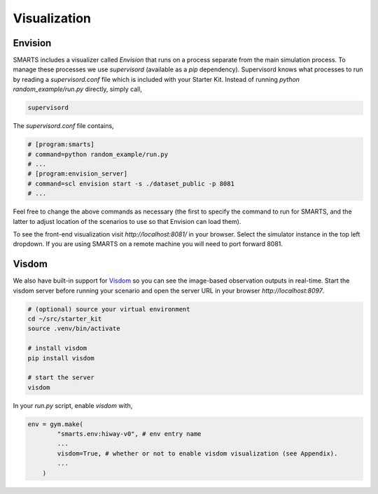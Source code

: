 .. _visualization:

Visualization
=============

========
Envision
========

SMARTS includes a visualizer called *Envision* that runs on a process separate from the main simulation process. To manage these processes we use *supervisord* (available as a *pip* dependency). Supervisord knows what processes to run by reading a `supervisord.conf` file which is included with your Starter Kit. Instead of running `python random_example/run.py` directly, simply call,

.. code-block:: bash

    supervisord

The `supervisord.conf` file contains,

.. code-block:: bash

    # [program:smarts]
    # command=python random_example/run.py
    # ...
    # [program:envision_server]
    # command=scl envision start -s ./dataset_public -p 8081
    # ...

Feel free to change the above commands as necessary (the first to specify the command to run for SMARTS, and the latter to adjust location of the scenarios to use so that Envision can load them).

To see the front-end visualization visit `http://localhost:8081/` in your browser. Select the simulator instance in the top left dropdown. If you are using SMARTS on a remote machine you will need to port forward 8081.

======
Visdom
======

We also have built-in support for `Visdom <https://github.com/facebookresearch/visdom>`_ so you can see the image-based observation outputs in real-time. Start the visdom server before running your scenario and open the server URL in your browser `http://localhost:8097`.

.. code-block:: bash

    # (optional) source your virtual environment
    cd ~/src/starter_kit
    source .venv/bin/activate

    # install visdom
    pip install visdom

    # start the server
    visdom

In your `run.py` script, enable `visdom` with,

.. code-block:: python

    env = gym.make(
            "smarts.env:hiway-v0", # env entry name
            ...
            visdom=True, # whether or not to enable visdom visualization (see Appendix).
            ...
        )